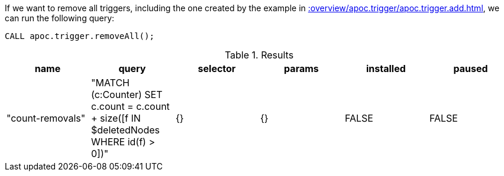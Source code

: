 If we want to remove all triggers, including the one created by the example in xref::overview/apoc.trigger/apoc.trigger.add.adoc[], we can run the following query:

[source,cypher]
----
CALL apoc.trigger.removeAll();
----

.Results
[opts="header"]
|===
| name             | query                                                                                     | selector | params | installed | paused 
| "count-removals" | "MATCH (c:Counter)
SET c.count = c.count + size([f IN $deletedNodes WHERE id(f) > 0])" | {}       | {}     | FALSE     | FALSE

|===